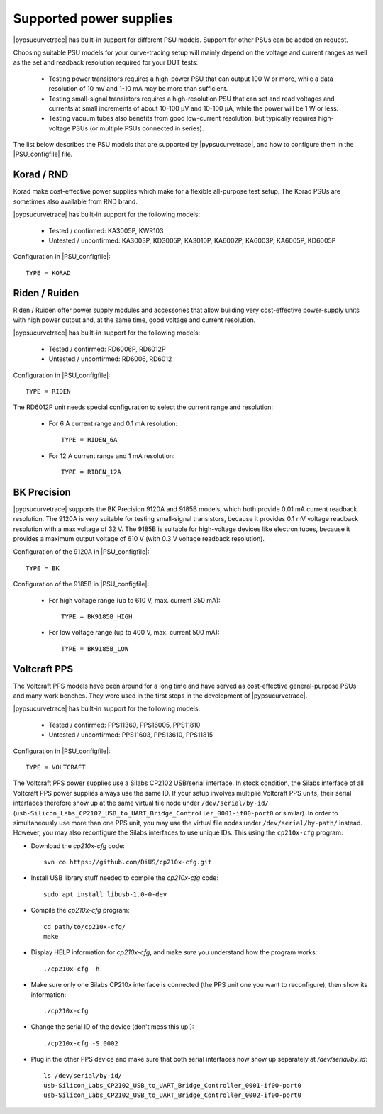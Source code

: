 .. _supported_PSUs:

************************
Supported power supplies
************************

|pypsucurvetrace| has built-in support for different PSU models. Support for other PSUs can be added on request.

Choosing suitable PSU models for your curve-tracing setup will mainly depend on the voltage and current ranges as well as the set and readback resolution required for your DUT tests:

   * Testing power transistors requires a high-power PSU that can output 100 W or more, while a data resolution of 10 mV and 1-10 mA may be more than sufficient.
   * Testing small-signal transistors requires a high-resolution PSU that can set and read voltages and currents at small increments of about 10-100 μV and 10-100 μA, while the power will be 1 W or less.
   * Testing vacuum tubes also benefits from good low-current resolution, but typically requires high-voltage PSUs (or multiple PSUs connected in series).

The list below describes the PSU models that are supported by |pypsucurvetrace|, and how to configure them in the |PSU_configfile| file.

Korad / RND
-----------
Korad make cost-effective power supplies which make for a flexible all-purpose test setup. The Korad PSUs are sometimes also available from RND brand.

|pypsucurvetrace| has built-in support for the following models:

   * Tested / confirmed: KA3005P, KWR103
   * Untested / unconfirmed: KA3003P, KD3005P, KA3010P, KA6002P, KA6003P, KA6005P, KD6005P
   
Configuration in |PSU_configfile|::

   TYPE = KORAD


Riden / Ruiden
--------------
Riden / Ruiden offer power supply modules and accessories that allow building very cost-effective power-supply units with high power output and, at the same time, good voltage and current resolution.

|pypsucurvetrace| has built-in support for the following models:

   * Tested / confirmed: RD6006P, RD6012P
   * Untested / unconfirmed: RD6006, RD6012   
   
Configuration in |PSU_configfile|::

   TYPE = RIDEN
   
The RD6012P unit needs special configuration to select the current range and resolution:

   * For 6 A current range and 0.1 mA resolution::
   
      TYPE = RIDEN_6A
   
   * For 12 A current range and 1 mA resolution::
   
      TYPE = RIDEN_12A


BK Precision
------------
|pypsucurvetrace| supports the BK Precision 9120A and 9185B models, which both provide 0.01 mA current readback resolution. The 9120A is very suitable for testing small-signal transistors, because it provides 0.1 mV voltage readback resolution with a max voltage of 32 V. The 9185B is suitable for high-voltage devices like electron tubes, because it provides a maximum output voltage of 610 V (with 0.3 V voltage readback resolution).

Configuration of the 9120A in |PSU_configfile|::

   TYPE = BK
   
Configuration of the 9185B in |PSU_configfile|:

   * For high voltage range (up to 610 V, max. current 350 mA)::
   
      TYPE = BK9185B_HIGH
   
   * For low voltage range (up to 400 V, max. current 500 mA)::
   
      TYPE = BK9185B_LOW




Voltcraft PPS
-------------
The Voltcraft PPS models have been around for a long time and have served as cost-effective general-purpose PSUs and many work benches. They were used in the first steps in the development of |pypsucurvetrace|.

|pypsucurvetrace| has built-in support for the following models:

   * Tested / confirmed: PPS11360, PPS16005, PPS11810
   * Untested / unconfirmed: PPS11603, PPS13610, PPS11815

Configuration in |PSU_configfile|::

   TYPE = VOLTCRAFT


The Voltcraft PPS power supplies use a Silabs CP2102 USB/serial interface. In stock condition, the Silabs interface of all Voltcraft PPS power supplies always use the same ID. If your setup involves multiplie Voltcraft PPS units, their serial interfaces therefore show up at the same virtual file node under ``/dev/serial/by-id/`` (``usb-Silicon_Labs_CP2102_USB_to_UART_Bridge_Controller_0001-if00-port0`` or similar). In order to simultaneously use more than one PPS unit, you may use the virtual file nodes under ``/dev/serial/by-path/`` instead. However, you may also reconfigure the Silabs interfaces to use unique IDs. This using the ``cp210x-cfg`` program:

* Download the `cp210x-cfg` code::

   svn co https://github.com/DiUS/cp210x-cfg.git
   

* Install USB library stuff needed to compile the `cp210x-cfg` code::

   sudo apt install libusb-1.0-0-dev 


* Compile the `cp210x-cfg` program::

   cd path/to/cp210x-cfg/
   make

* Display HELP information for `cp210x-cfg`, and make *sure* you understand how the program works::

   ./cp210x-cfg -h

* Make sure only one Silabs CP210x interface is connected (the PPS unit one you want to reconfigure), then show its information::

   ./cp210x-cfg

* Change the serial ID of the device (don't mess this up!)::

   ./cp210x-cfg -S 0002

* Plug in the other PPS device and make sure that both serial interfaces now show up separately at `/dev/serial/by_id`::

   ls /dev/serial/by-id/
   usb-Silicon_Labs_CP2102_USB_to_UART_Bridge_Controller_0001-if00-port0
   usb-Silicon_Labs_CP2102_USB_to_UART_Bridge_Controller_0002-if00-port0
